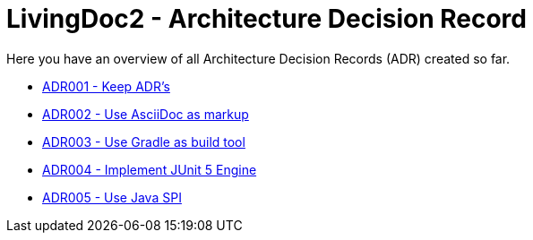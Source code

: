 = LivingDoc2 - Architecture Decision Record

Here you have an overview of all Architecture Decision Records (ADR) created so far.

* link:adr-001-keep-architecture-decision-records.adoc[ADR001 - Keep ADR's]
* link:adr-002-use-asciidoc-markup.adoc[ADR002 - Use AsciiDoc as markup]
* link:adr-003-use-gradle-as-build-tool.adoc[ADR003 - Use Gradle as build tool]
* link:adr-004-implement-junit5-engine.adoc[ADR004 - Implement JUnit 5 Engine]
* link:adr-005-use-java-spi.adoc[ADR005 - Use Java SPI]
